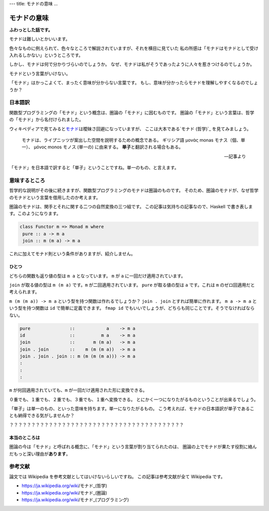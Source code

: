 ---
title: モナドの意味
...

############
モナドの意味
############

**ふわっとした話です。**

モナドは難しいとかいいます。

色々なものに例えられて、色々なところで解説されていますが、それを横目に見ていた
私の所感は「モナドはモナドとして受け入れるしかない」というところです。

しかし、モナドは何で分かりづらいのでしょうか。
なぜ、モナドは私がそうであったように人々を惹きつけるのでしょうか。

モナドという言葉がいけない。

「モナド」はかっこよくて、まったく意味が分からない言葉です。
もし、意味が分かったらモナドを理解しやすくなるのでしょうか？

********
日本語訳
********

関数型プログラミングの「モナド」という概念は、圏論の「モナド」に因むものです。
圏論の「モナド」という言葉は、哲学の「モナド」から名付けられました。

ウィキペディアで見てみると\ `モナド`_\ は曖昧さ回避になっていますが、
ここは大本である\ `モナド (哲学)`_ を見てみましょう。

 モナドは、ライプニッツが案出した空間を説明するための概念である。
 ギリシア語 μονάς monas モナス（個、単一）、
 μόνος monos モノス (単一の) に由来する。
 **単子**\ と翻訳される場合もある。

 -- 記事より

「モナド」を日本語で訳すると「単子」ということですね。単一のもの、と言えます。

**************
意味するところ
**************

哲学的な説明がその後に続きますが、関数型プログラミングのモナドは圏論のものです。
そのため、圏論のモナドが、なぜ哲学のモナドという言葉を借用したのか考えます。

圏論のモナドは、関手とそれに関する二つの自然変換の三つ組です。
この記事は気持ちの記事なので、Haskell で書き表します。このようになります。

.. code-block:: haskell

 class Functor m => Monad m where
  pure :: a -> m a
  join :: m (m a) -> m a

これに加えてモナド則という条件がありますが、紹介しません。

ひとつ
======

どちらの関数も返り値の型は ``m a`` となっています。
``m`` が ``a`` に一回だけ適用されています。

``join`` が取る値の型は ``m (m a)`` です。\ ``m`` が二回適用されています。
``pure`` が取る値の型は ``a`` です。これは ``m`` のゼロ回適用だと考えられます。

``m (m (m a)) -> m a`` という型を持つ関数は作れるでしょうか？
``join . join`` とすれば簡単に作れます。
``m a -> m a`` という型を持つ関数は ``id`` で簡単に定義できます。
``fmap id`` でもいいでしょうが、どちらも同じことです。そうでなければならない。

.. code-block:: haskell

 pure               ::            a    -> m a
 id                 ::          m a    -> m a
 join               ::       m (m a)   -> m a
 join . join        ::    m (m (m a))  -> m a
 join . join . join :: m (m (m (m a))) -> m a
 :
 :
 :

``m`` が何回適用されていても、\ ``m`` が一回だけ適用された形に変換できる。

０重でも、１重でも、２重でも、３重でも、１重へ変換できる。
とにかく一つになりたがるものということが出来るでしょう。

「単子」は単一のもの、といった意味を持ちます。単一になりたがるもの。
こう考えれば、モナドの日本語訳が単子であることも納得できる気がしませんか？

？？？？？？？？？？？？？？？？？？？？？？？？？？？？？？？？？？？？？？？？

本当のところは
==============

圏論の今は「モナド」と呼ばれる概念に、「モナド」という言葉が割り当てられたのは、
圏論の上でモナドが果たす役割に絡んだもっと深い理由が\ **あります**\ 。

********
参考文献
********

論文では Wikipedia を参考文献としてはいけないらしいですね。
この記事は参考文献が全て Wikipedia です。

* https://ja.wikipedia.org/wiki/モナド_(哲学)
* https://ja.wikipedia.org/wiki/モナド_(圏論)
* https://ja.wikipedia.org/wiki/モナド_(プログラミング)

.. _モナド: https://ja.wikipedia.org/wiki/モナド
.. _モナド_(哲学): https://ja.wikipedia.org/wiki/モナド_(哲学)

